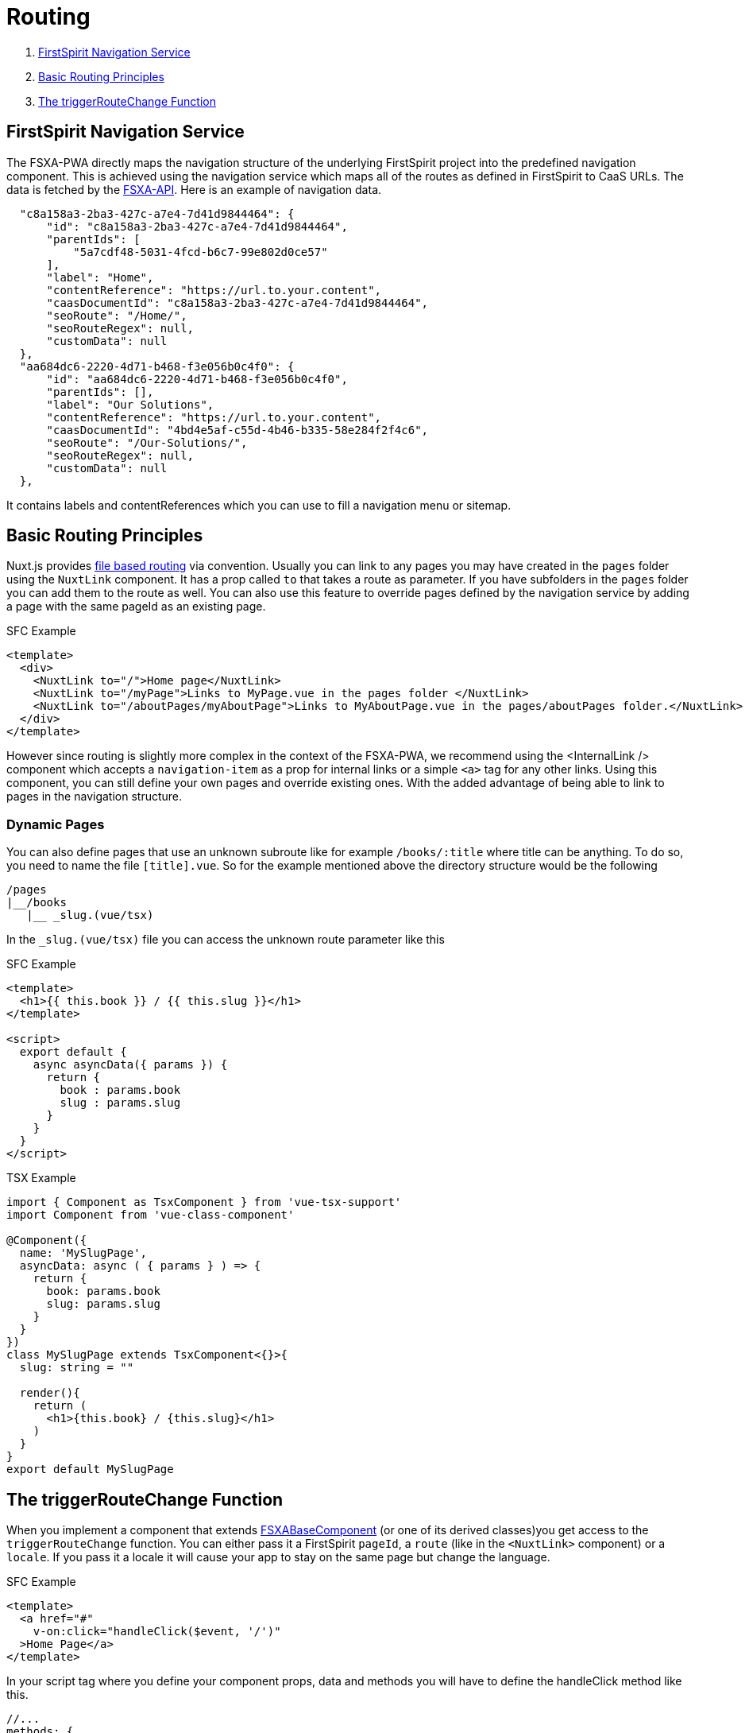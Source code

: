 = Routing

. <<FirstSpirit Navigation Service>>
. <<Basic Routing Principles>>
. <<The triggerRouteChange Function>>

== FirstSpirit Navigation Service

The FSXA-PWA directly maps the navigation structure of the underlying FirstSpirit project into the predefined navigation component. This is achieved using the navigation service which maps all of the routes as defined in FirstSpirit to CaaS URLs. The data is fetched by the https://github.com/e-Spirit/fsxa-api[FSXA-API]. Here is an example of navigation data.

[source,json]
----
  "c8a158a3-2ba3-427c-a7e4-7d41d9844464": {
      "id": "c8a158a3-2ba3-427c-a7e4-7d41d9844464",
      "parentIds": [
          "5a7cdf48-5031-4fcd-b6c7-99e802d0ce57"
      ],
      "label": "Home",
      "contentReference": "https://url.to.your.content",
      "caasDocumentId": "c8a158a3-2ba3-427c-a7e4-7d41d9844464",
      "seoRoute": "/Home/",
      "seoRouteRegex": null,
      "customData": null
  },
  "aa684dc6-2220-4d71-b468-f3e056b0c4f0": {
      "id": "aa684dc6-2220-4d71-b468-f3e056b0c4f0",
      "parentIds": [],
      "label": "Our Solutions",
      "contentReference": "https://url.to.your.content",
      "caasDocumentId": "4bd4e5af-c55d-4b46-b335-58e284f2f4c6",
      "seoRoute": "/Our-Solutions/",
      "seoRouteRegex": null,
      "customData": null
  },
----

It contains labels and contentReferences which you can use to fill a navigation menu or sitemap.

== Basic Routing Principles

Nuxt.js provides https://nuxt.com/docs/guide/directory-structure/pages[file based routing] via convention. Usually you can link to any pages you may have created in the `pages` folder using the `NuxtLink` component. It has a prop called `to` that takes a route as parameter. If you have subfolders in the `pages` folder you can add them to the route as well. You can also use this feature to override pages defined by the navigation service by adding a page with the same pageId as an existing page.

SFC Example

[source,xml]
----
<template>
  <div>
    <NuxtLink to="/">Home page</NuxtLink>
    <NuxtLink to="/myPage">Links to MyPage.vue in the pages folder </NuxtLink>
    <NuxtLink to="/aboutPages/myAboutPage">Links to MyAboutPage.vue in the pages/aboutPages folder.</NuxtLink>
  </div>
</template>
----

However since routing is slightly more complex in the context of the FSXA-PWA, we recommend using the <InternalLink /> component which accepts a `navigation-item` as a prop for internal links or a simple `<a>` tag for any other links. Using this component, you can still define your own pages and override existing ones. With the added advantage of being able to link to pages in the navigation structure.

### Dynamic Pages

You can also define pages that use an unknown subroute like for example `/books/:title` where title can be anything.
To do so, you need to name the file `[title].vue`. So for the example mentioned above the directory structure would be the following

----
/pages
|__/books
   |__ _slug.(vue/tsx)
----

In the `_slug.(vue/tsx)` file you can access the unknown route parameter like this

SFC Example

[source,xml]
----
<template>
  <h1>{{ this.book }} / {{ this.slug }}</h1>
</template>

<script>
  export default {
    async asyncData({ params }) {
      return {
        book : params.book
        slug : params.slug
      }
    }
  }
</script>
----

TSX Example

[source,javascript]
----
import { Component as TsxComponent } from 'vue-tsx-support'
import Component from 'vue-class-component'

@Component({
  name: 'MySlugPage',
  asyncData: async ( { params } ) => {
    return { 
      book: params.book
      slug: params.slug 
    }
  }
})
class MySlugPage extends TsxComponent<{}>{
  slug: string = ""

  render(){
    return (
      <h1>{this.book} / {this.slug}</h1>
    )
  }
}
export default MySlugPage
----

== The triggerRouteChange Function

When you implement a component that extends xref:components/FSXABaseComponent.adoc[FSXABaseComponent] (or one of its derived classes)you get access to the `triggerRouteChange` function. You can either pass it a FirstSpirit `pageId`, a `route` (like in the `<NuxtLink>` component) or a `locale`. If you pass it a locale it will cause your app to stay on the same page but change the language.

SFC Example

[source,xml]
----
<template>
  <a href="#"
    v-on:click="handleClick($event, '/')"
  >Home Page</a>
</template>
----

In your script tag where you define your component props, data and methods you will have to define the handleClick method like this.

[source,javascript]
----
//...
methods: {
  handleClick(event, route) {
    event.preventDefault()
    this.triggerRouteChange({
      route
    })
  }
}
----

TSX Example

[source,javascript]
----
render(){
  return(
    <a href="#"
      onclick={(event) => {
        event.preventDefault()
        this.triggerRouteChange({
          {
            route: "/"
          }
        })
      }}
    >Home Page</a>
  )
}
----
